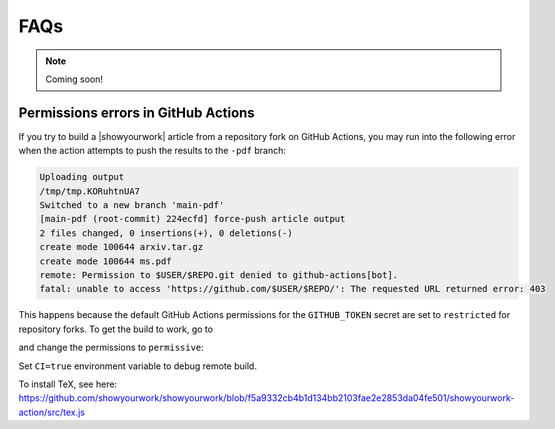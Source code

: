 FAQs
====

.. note:: Coming soon!

Permissions errors in GitHub Actions
------------------------------------

If you try to build a |showyourwork| article from a repository fork
on GitHub Actions, you may run into the following error when the action
attempts to push the results to the ``-pdf`` branch:

.. code-block:: text

    Uploading output
    /tmp/tmp.KORuhtnUA7
    Switched to a new branch 'main-pdf'
    [main-pdf (root-commit) 224ecfd] force-push article output
    2 files changed, 0 insertions(+), 0 deletions(-)
    create mode 100644 arxiv.tar.gz
    create mode 100644 ms.pdf
    remote: Permission to $USER/$REPO.git denied to github-actions[bot].
    fatal: unable to access 'https://github.com/$USER/$REPO/': The requested URL returned error: 403

This happens because the default GitHub Actions permissions for the ``GITHUB_TOKEN``
secret are set to ``restricted`` for repository forks. To get the build to work,
go to

.. raw:: html

    <pre>
    https://github.com/<span class="text-highlight">$USER/$REPO</span>/settings/actions

and change the permissions to ``permissive``:

.. image:: _static/workflow_permissions.png
   :width: 60%
   :align: center


Set ``CI=true`` environment variable to debug remote build.

To install TeX, see here: https://github.com/showyourwork/showyourwork/blob/f5a9332cb4b1d134bb2103fae2e2853da04fe501/showyourwork-action/src/tex.js